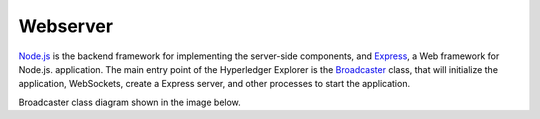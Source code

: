 
.. SPDX-License-Identifier: Apache-2.0




Webserver
==========

`Node.js <https://nodejs.org/>`__ is the backend framework for implementing the server-side components, and `Express <https://expressjs.com/>`__, a Web framework for Node.js.
application. The main entry point of the Hyperledger Explorer is
the `Broadcaster <https://github.com/hyperledger/blockchain-explorer/blob/master/main.js>`__ class,
that will initialize the application, WebSockets, create a Express server, and other processes to start the application.

Broadcaster class diagram shown in the image below.

.. raw:: html
     :file: ./webserver.html



